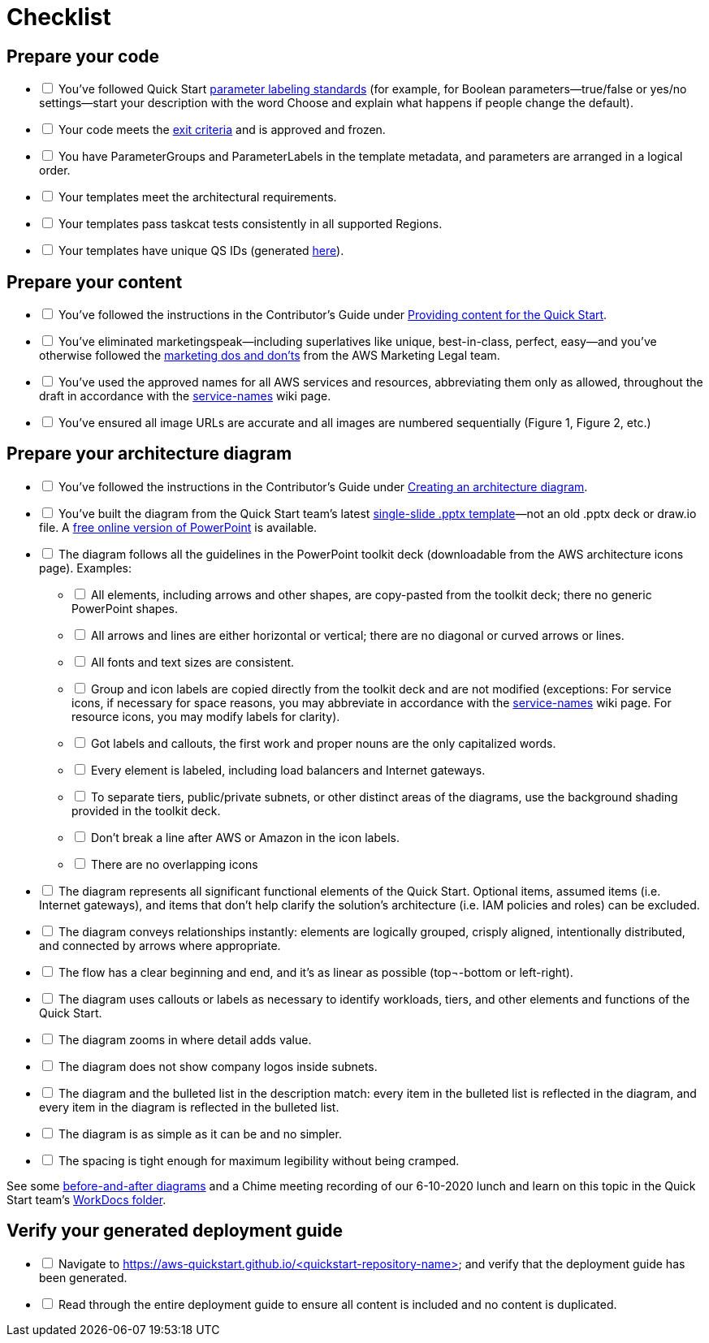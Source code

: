 // Before a new Quick Start is submitted to the technical writers for review, please ensure that every item on this list has been addressed. Replace [ ] with [x] to check a box, or render the document in an AsciiDoc viewer and check the boxes interactively.

= Checklist

== Prepare your code
[%interactive]
* [ ] You’ve followed Quick Start https://aws-quickstart.github.io/naming-parms.html[parameter labeling standards] (for example, for Boolean parameters—true/false or yes/no settings—start your description with the word Choose and explain what happens if people change the default).

* [ ] Your code meets the https://aws-quickstart.github.io/reqs.html#exit[exit criteria] and is approved and frozen.

* [ ] You have ParameterGroups and ParameterLabels in the template metadata, and parameters are arranged in a logical order.

* [ ] Your templates meet the architectural requirements.

* [ ] Your templates pass taskcat tests consistently in all supported Regions.

* [ ] Your templates have unique QS IDs (generated https://portal.quickstart.aws.a2z.com/#/generate_ids[here]).

== Prepare your content
[%interactive]
* [ ] You’ve followed the instructions in the Contributor’s Guide under https://aws-quickstart.github.io/content.html[Providing content for the Quick Start].

* [ ] You’ve eliminated marketingspeak—including superlatives like unique, best-in-class, perfect, easy—and you’ve otherwise followed the https://legal.amazon.com/sites/AWS-Collab/agreementresources/Sherpa/SitePages/MarketingPR/MarketingDosDonts/MarketingDosAndDonts.aspx[marketing dos and don'ts] from the AWS Marketing Legal team.

* [ ] You’ve used the approved names for all AWS services and resources, abbreviating them only as allowed, throughout the draft in accordance with the https://w.amazon.com/bin/view/AWSDocs/editing/service-names[service-names] wiki page. 

* [ ] You’ve ensured all image URLs are accurate and all images are numbered sequentially (Figure 1, Figure 2, etc.)

== Prepare your architecture diagram
[%interactive]
* [ ] You've followed the instructions in the Contributor's Guide under https://aws-quickstart.github.io/content.html#arch-diagram[Creating an architecture diagram].

* [ ] You've built the diagram from the Quick Start team's latest https://github.com/aws-quickstart/quickstart-examples/tree/master/doc[single-slide .pptx template]—not an old .pptx deck or draw.io file. A https://www.office.com/launch/powerpoint[free online version of PowerPoint] is available.

* [ ] The diagram follows all the guidelines in the PowerPoint toolkit deck (downloadable from the AWS architecture icons page). Examples:
[%interactive]
** [ ] All elements, including arrows and other shapes, are copy-pasted from the toolkit deck; there no generic PowerPoint shapes.

** [ ] All arrows and lines are either horizontal or vertical; there are no diagonal or curved arrows or lines.

** [ ] All fonts and text sizes are consistent.

** [ ] Group and icon labels are copied directly from the toolkit deck and are not modified (exceptions: For service icons, if necessary for space reasons, you may abbreviate in accordance with the https://w.amazon.com/bin/view/AWSDocs/editing/service-names[service-names] wiki page. For resource icons, you may modify labels for clarity).

** [ ] Got labels and callouts, the first work and proper nouns are the only capitalized words.

** [ ] Every element is labeled, including load balancers and Internet gateways.

** [ ] To separate tiers, public/private subnets, or other distinct areas of the diagrams, use the background shading provided in the toolkit deck.

** [ ] Don't break a line after AWS or Amazon in the icon labels.

** [ ] There are no overlapping icons

* [ ] The diagram represents all significant functional elements of the Quick Start. Optional items, assumed items (i.e. Internet gateways), and items that don’t help clarify the solution’s architecture (i.e. IAM policies and roles) can be excluded.

* [ ] The diagram conveys relationships instantly: elements are logically grouped, crisply aligned, intentionally distributed, and connected by arrows where appropriate.

* [ ] The flow has a clear beginning and end, and it’s as linear as possible (top¬-bottom or left-right).

* [ ] The diagram uses callouts or labels as necessary to identify workloads, tiers, and other elements and functions of the Quick Start.

* [ ] The diagram zooms in where detail adds value.

* [ ] The diagram does not show company logos inside subnets.

* [ ] The diagram and the bulleted list in the description match: every item in the bulleted list is reflected in the diagram, and every item in the diagram is reflected in the bulleted list.

* [ ] The diagram is as simple as it can be and no simpler.

* [ ] The spacing is tight enough for maximum legibility without being cramped.

See some https://amazon.awsapps.com/workdocs/index.html#/document/7b56f94ee829d75c1b4b625f1f57760c34773b9fedd91e4bf51b13cd72fd31e9[before-and-after diagrams] and a Chime meeting recording of our 6-10-2020 lunch and learn on this topic in the Quick Start team's https://amazon.awsapps.com/workdocs/index.html#/folder/06ec9c8a19806764703786a4eaa99e40afc1cf0c73b2debe5e4f0ed0d897f879[WorkDocs folder].

== Verify your generated deployment guide
[%interactive]
* [ ] Navigate to https://aws-quickstart.github.io/<quickstart-repository-name> and verify that the deployment guide has been generated.

* [ ] Read through the entire deployment guide to ensure all content is included and no content is duplicated.
